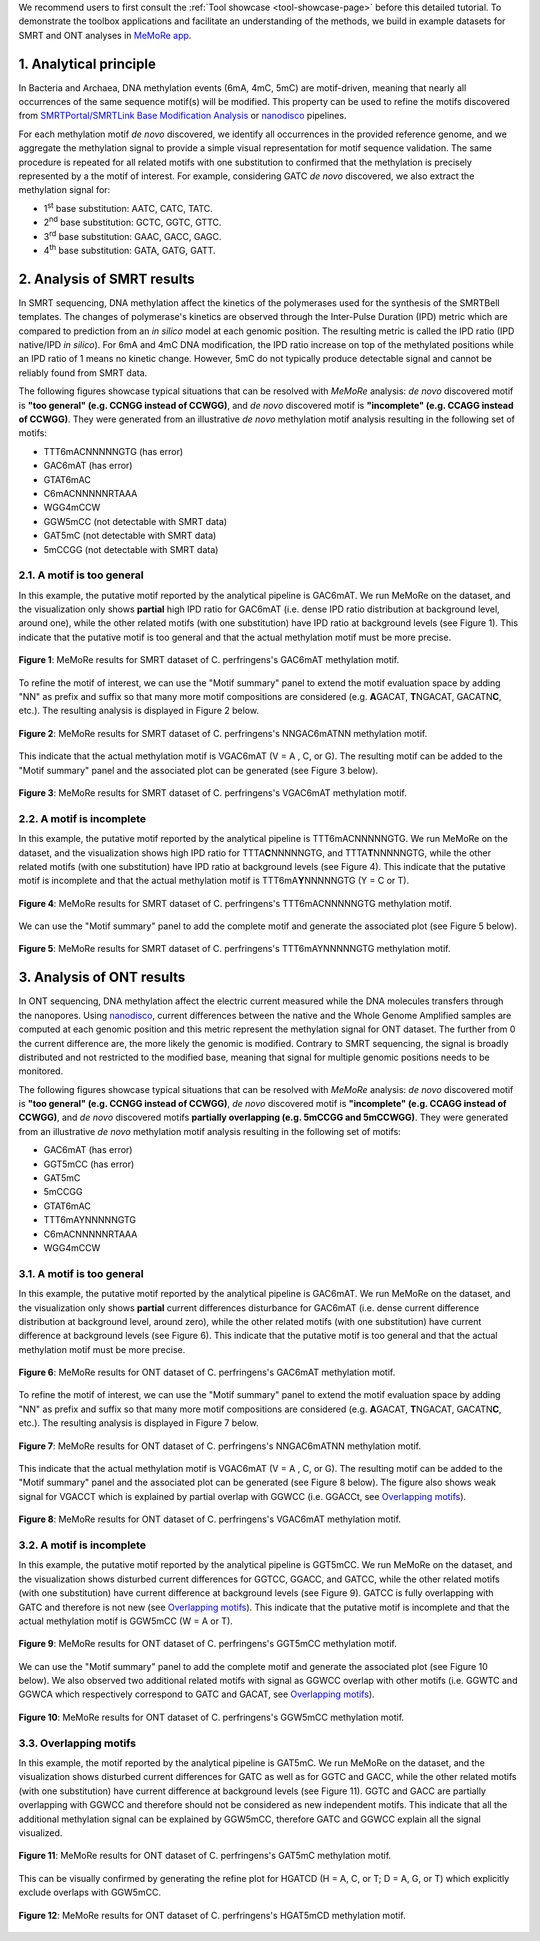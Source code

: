 .. sectnum::
  :suffix: .

.. _detailed-tutorial-content:

We recommend users to first consult the :ref:`Tool showcase <tool-showcase-page>` before this detailed tutorial. To demonstrate the toolbox applications and facilitate an understanding of the methods, we build in example datasets for SMRT and ONT analyses in `MeMoRe app <https://fanglab-tools.shinyapps.io/MeMoRe/>`_.

.. _Principle:

Analytical principle
====================

In Bacteria and Archaea, DNA methylation events (6mA, 4mC, 5mC) are motif-driven, meaning that nearly all occurrences of the same sequence motif(s) will be modified. This property can be used to refine the motifs discovered from `SMRTPortal/SMRTLink Base Modification Analysis <https://www.pacb.com/support/software-downloads/>`_ or `nanodisco <https://github.com/fanglab/nanodisco>`_ pipelines.

For each methylation motif *de novo* discovered, we identify all occurrences in the provided reference genome, and we aggregate the methylation signal to provide a simple visual representation for motif sequence validation. The same procedure is repeated for all related motifs with one substitution to confirmed that the methylation is precisely represented by a the motif of interest. For example, considering GATC *de novo* discovered, we also extract the methylation signal for:

* 1\ :sup:`st` base substitution: AATC, CATC, TATC.
* 2\ :sup:`nd` base substitution: GCTC, GGTC, GTTC.
* 3\ :sup:`rd` base substitution: GAAC, GACC, GAGC.
* 4\ :sup:`th` base substitution: GATA, GATG, GATT.

.. _SMRT_analysis:

Analysis of SMRT results
========================

In SMRT sequencing, DNA methylation affect the kinetics of the polymerases used for the synthesis of the SMRTBell templates. The changes of polymerase's kinetics are observed through the Inter-Pulse Duration (IPD) metric which are compared to prediction from an *in silico* model at each genomic position. The resulting metric is called the IPD ratio (IPD native/IPD *in silico*). For 6mA and 4mC DNA modification, the IPD ratio increase on top of the methylated positions while an IPD ratio of 1 means no kinetic change. However, 5mC do not typically produce detectable signal and cannot be reliably found from SMRT data.

The following figures showcase typical situations that can be resolved with `MeMoRe` analysis: *de novo* discovered motif is **"too general" (e.g. CCNGG instead of CCWGG)**, and *de novo* discovered motif is **"incomplete" (e.g. CCAGG instead of CCWGG)**. They were generated from an illustrative *de novo* methylation motif analysis resulting in the following set of motifs:

* TTT6mACNNNNNGTG (has error)
* GAC6mAT (has error)
* GTAT6mAC
* C6mACNNNNNRTAAA
* WGG4mCCW
* GGW5mCC (not detectable with SMRT data)
* GAT5mC (not detectable with SMRT data)
* 5mCCGG (not detectable with SMRT data)

A motif is too general
----------------------

In this example, the putative motif reported by the analytical pipeline is GAC6mAT. We run MeMoRe on the dataset, and the visualization only shows **partial** high IPD ratio for GAC6mAT (i.e. dense IPD ratio distribution at background level, around one), while the other related motifs (with one substitution) have IPD ratio at background levels (see Figure 1). This indicate that the putative motif is too general and that the actual methylation motif must be more precise.

.. figure:: figures/GACAT_4_combined.png
   :width: 800
   :align: center
   :alt: C. perfringens's GAC6mAT methylation motif results

   **Figure 1**: MeMoRe results for SMRT dataset of C. perfringens's GAC6mAT methylation motif.

To refine the motif of interest, we can use the "Motif summary" panel to extend the motif evaluation space by adding "NN" as prefix and suffix so that many more motif compositions are considered (e.g. **A**\ GACAT, **T**\ NGACAT, GACATN\ **C**, etc.). The resulting analysis is displayed in Figure 2 below.

.. figure:: figures/NNGACATNN_6_combined.png
   :width: 800
   :align: center
   :alt: C. perfringens's NNGAC6mATNN methylation motif results

   **Figure 2**: MeMoRe results for SMRT dataset of C. perfringens's NNGAC6mATNN methylation motif.

This indicate that the actual methylation motif is VGAC6mAT (V = A , C, or G). The resulting motif can be added to the "Motif summary" panel and the associated plot can be generated (see Figure 3 below).

.. figure:: figures/VGACAT_5_combined.png
   :width: 800
   :align: center
   :alt: C. perfringens's VGAC6mAT methylation motif results

   **Figure 3**: MeMoRe results for SMRT dataset of C. perfringens's VGAC6mAT methylation motif.

A motif is incomplete
---------------------

In this example, the putative motif reported by the analytical pipeline is TTT6mACNNNNNGTG. We run MeMoRe on the dataset, and the visualization shows high IPD ratio for TTTA\ **C**\ NNNNNGTG, and TTTA\ **T**\ NNNNNGTG, while the other related motifs (with one substitution) have IPD ratio at background levels (see Figure 4). This indicate that the putative motif is incomplete and that the actual methylation motif is TTT6mA\ **Y**\ NNNNNGTG (Y = C or T).

.. figure:: figures/TTTACNNNNNGTG_4_combined.png
   :width: 800
   :align: center
   :alt: C. perfringens's TTT6mACNNNNNGTG methylation motif results

   **Figure 4**: MeMoRe results for SMRT dataset of C. perfringens's TTT6mACNNNNNGTG methylation motif.

We can use the "Motif summary" panel to add the complete motif and generate the associated plot (see Figure 5 below).

.. figure:: figures/TTTAYNNNNNGTG_4_combined.png
   :width: 800
   :align: center
   :alt: C. perfringens's TTT6mAYNNNNNGTG methylation motif results

   **Figure 5**: MeMoRe results for SMRT dataset of C. perfringens's TTT6mAYNNNNNGTG methylation motif.

.. _ONT_analysis:

Analysis of ONT results
=======================

In ONT sequencing, DNA methylation affect the electric current measured while the DNA molecules transfers through the nanopores. Using `nanodisco <https://github.com/fanglab/nanodisco>`_, current differences between the native and the Whole Genome Amplified samples are computed at each genomic position and this metric represent the methylation signal for ONT dataset. The further from 0 the current difference are, the more likely the genomic is modified. Contrary to SMRT sequencing, the signal is broadly distributed and not restricted to the modified base, meaning that signal for multiple genomic positions needs to be monitored.

The following figures showcase typical situations that can be resolved with `MeMoRe` analysis:  *de novo* discovered motif is **"too general" (e.g. CCNGG instead of CCWGG)**, *de novo* discovered motif is **"incomplete" (e.g. CCAGG instead of CCWGG)**, and *de novo* discovered motifs **partially overlapping (e.g. 5mCCGG and 5mCCWGG)**. They were generated from an illustrative *de novo* methylation motif analysis resulting in the following set of motifs:

* GAC6mAT (has error)
* GGT5mCC (has error)
* GAT5mC
* 5mCCGG
* GTAT6mAC
* TTT6mAYNNNNNGTG
* C6mACNNNNNRTAAA
* WGG4mCCW

A motif is too general
----------------------

In this example, the putative motif reported by the analytical pipeline is GAC6mAT. We run MeMoRe on the dataset, and the visualization only shows **partial** current differences disturbance for GAC6mAT (i.e. dense current difference distribution at background level, around zero), while the other related motifs (with one substitution) have current difference at background levels (see Figure 6). This indicate that the putative motif is too general and that the actual methylation motif must be more precise.

.. figure:: figures/GACAT_4_ont.png
   :width: 800
   :align: center
   :alt: C. perfringens's GAC6mAT methylation motif results

   **Figure 6**: MeMoRe results for ONT dataset of C. perfringens's GAC6mAT methylation motif.

To refine the motif of interest, we can use the "Motif summary" panel to extend the motif evaluation space by adding "NN" as prefix and suffix so that many more motif compositions are considered (e.g. **A**\ GACAT, **T**\ NGACAT, GACATN\ **C**, etc.). The resulting analysis is displayed in Figure 7 below.

.. figure:: figures/NNGACATNN_6_ont.png
   :width: 800
   :align: center
   :alt: C. perfringens's NNGAC6mATNN methylation motif results

   **Figure 7**: MeMoRe results for ONT dataset of C. perfringens's NNGAC6mATNN methylation motif.

This indicate that the actual methylation motif is VGAC6mAT (V = A , C, or G). The resulting motif can be added to the "Motif summary" panel and the associated plot can be generated (see Figure 8 below). The figure also shows weak signal for VGACCT which is explained by partial overlap with GGWCC (i.e. GGACCt, see `Overlapping motifs`_).

.. figure:: figures/VGACAT_5_ont.png
   :width: 800
   :align: center
   :alt: C. perfringens's VGAC6mAT methylation motif results

   **Figure 8**: MeMoRe results for ONT dataset of C. perfringens's VGAC6mAT methylation motif.

A motif is incomplete
---------------------

In this example, the putative motif reported by the analytical pipeline is GGT5mCC. We run MeMoRe on the dataset, and the visualization shows disturbed current differences for GGTCC, GGACC, and GATCC, while the other related motifs (with one substitution) have current difference at background levels (see Figure 9). GATCC is fully overlapping with GATC and therefore is not new (see `Overlapping motifs`_). This indicate that the putative motif is incomplete and that the actual methylation motif is GGW5mCC (W = A or T).

.. figure:: figures/GGTCC_4_ont.png
   :width: 800
   :align: center
   :alt: C. perfringens's GGT5mCC methylation motif results

   **Figure 9**: MeMoRe results for ONT dataset of C. perfringens's GGT5mCC methylation motif.

We can use the "Motif summary" panel to add the complete motif and generate the associated plot (see Figure 10 below). We also observed two additional related motifs with signal as GGWCC overlap with other motifs (i.e. GGWTC and GGWCA which respectively correspond to GATC and GACAT, see `Overlapping motifs`_).

.. figure:: figures/GGWCC_4_ont.png
   :width: 800
   :align: center
   :alt: C. perfringens's GGW5mCC methylation motif results

   **Figure 10**: MeMoRe results for ONT dataset of C. perfringens's GGW5mCC methylation motif.

.. _ONT overlap:

Overlapping motifs
------------------

In this example, the motif reported by the analytical pipeline is GAT5mC. We run MeMoRe on the dataset, and the visualization shows disturbed current differences for GATC as well as for GGTC and GACC, while the other related motifs (with one substitution) have current difference at background levels (see Figure 11). GGTC and GACC are partially overlapping with GGWCC and therefore should not be considered as new independent motifs. This indicate that all the additional methylation signal can be explained by GGW5mCC, therefore GATC and GGWCC explain all the signal visualized.

.. figure:: figures/GATC_4_ont.png
   :width: 800
   :align: center
   :alt: C. perfringens's GAT5mC methylation motif results

   **Figure 11**: MeMoRe results for ONT dataset of C. perfringens's GAT5mC methylation motif.

This can be visually confirmed by generating the refine plot for HGATCD (H = A, C, or T; D = A, G, or T) which explicitly exclude overlaps with GGW5mCC.

.. figure:: figures/HGATCD_5_ont.png
   :width: 800
   :align: center
   :alt: C. perfringens's HGAT5mCD methylation motif results

   **Figure 12**: MeMoRe results for ONT dataset of C. perfringens's HGAT5mCD methylation motif.
